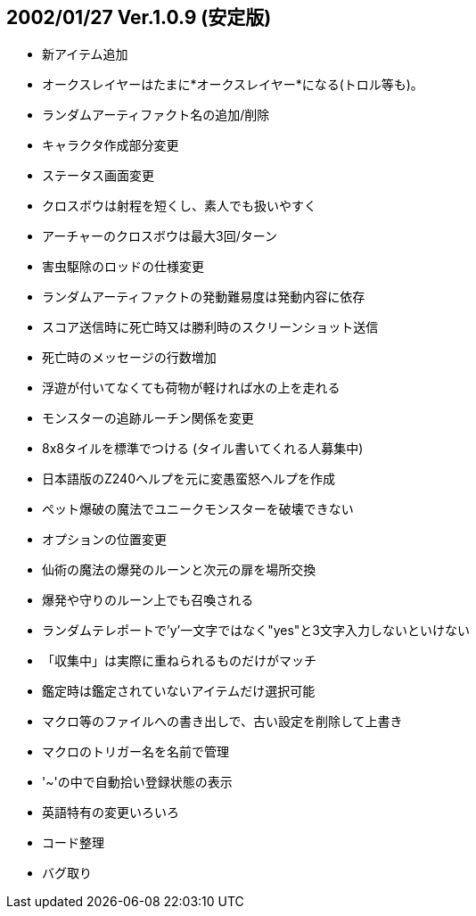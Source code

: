 
## 2002/01/27 Ver.1.0.9 (安定版)

* 新アイテム追加
* オークスレイヤーはたまに*オークスレイヤー*になる(トロル等も)。
* ランダムアーティファクト名の追加/削除
* キャラクタ作成部分変更
* ステータス画面変更
* クロスボウは射程を短くし、素人でも扱いやすく
* アーチャーのクロスボウは最大3回/ターン
* 害虫駆除のロッドの仕様変更
* ランダムアーティファクトの発動難易度は発動内容に依存
* スコア送信時に死亡時又は勝利時のスクリーンショット送信
* 死亡時のメッセージの行数増加
* 浮遊が付いてなくても荷物が軽ければ水の上を走れる
* モンスターの追跡ルーチン関係を変更
* 8x8タイルを標準でつける (タイル書いてくれる人募集中)
* 日本語版のZ240ヘルプを元に変愚蛮怒ヘルプを作成
* ペット爆破の魔法でユニークモンスターを破壊できない
* オプションの位置変更
* 仙術の魔法の爆発のルーンと次元の扉を場所交換
* 爆発や守りのルーン上でも召喚される
* ランダムテレポートで'y'一文字ではなく"yes"と3文字入力しないといけない
* 「収集中」は実際に重ねられるものだけがマッチ
* 鑑定時は鑑定されていないアイテムだけ選択可能
* マクロ等のファイルへの書き出しで、古い設定を削除して上書き
* マクロのトリガー名を名前で管理
* '~'の中で自動拾い登録状態の表示
* 英語特有の変更いろいろ
* コード整理
* バグ取り

